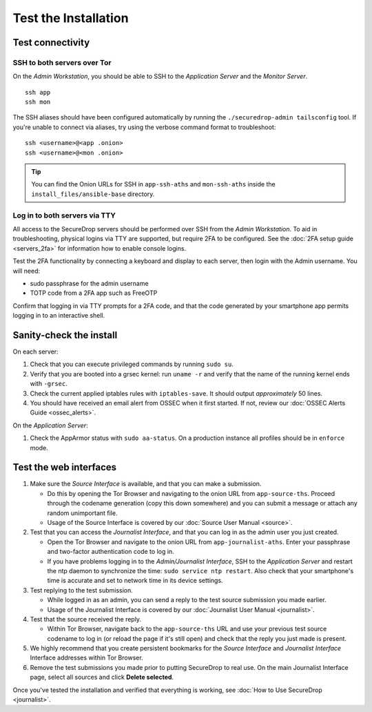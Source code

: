 Test the Installation
=====================

Test connectivity
-----------------

SSH to both servers over Tor
~~~~~~~~~~~~~~~~~~~~~~~~~~~~

On the *Admin Workstation*, you should be able to SSH to the *Application Server* and the *Monitor Server*. ::

   ssh app
   ssh mon

The SSH aliases should have been configured automatically by running
the ``./securedrop-admin tailsconfig`` tool. If you're unable to connect via aliases,
try using the verbose command format to troubleshoot: ::

   ssh <username>@<app .onion>
   ssh <username>@<mon .onion>

.. tip:: You can find the Onion URLs for SSH in ``app-ssh-aths`` and
         ``mon-ssh-aths`` inside the ``install_files/ansible-base`` directory.

Log in to both servers via TTY
~~~~~~~~~~~~~~~~~~~~~~~~~~~~~~

All access to the SecureDrop servers should be performed over SSH from the
*Admin Workstation*. To aid in troubleshooting, physical logins via TTY are
supported, but require 2FA to be configured. See the :doc:`2FA setup guide
<servers_2fa>` for information how to enable console logins.

Test the 2FA functionality by connecting a keyboard and display to each server,
then login with the Admin username. You will need:

* sudo passphrase for the admin username
* TOTP code from a 2FA app such as FreeOTP

Confirm that logging in via TTY prompts for a 2FA code, and that the code
generated by your smartphone app permits logging in to an interactive shell.

Sanity-check the install
------------------------

On each server:

#. Check that you can execute privileged commands by running ``sudo su``.
#. Verify that you are booted into a grsec kernel: run ``uname -r``
   and verify that the name of the running kernel ends with ``-grsec``.
#. Check the current applied iptables rules with ``iptables-save``. It
   should output *approximately* 50 lines.
#. You should have received an email alert from OSSEC when it first
   started. If not, review our :doc:`OSSEC Alerts
   Guide <ossec_alerts>`.

On the *Application Server*:

#. Check the AppArmor status with ``sudo aa-status``. On a production
   instance all profiles should be in ``enforce`` mode.

Test the web interfaces
-----------------------

#. Make sure the *Source Interface* is available, and that you can make a
   submission.

   - Do this by opening the Tor Browser and navigating to the onion
     URL from ``app-source-ths``. Proceed through the codename
     generation (copy this down somewhere) and you can submit a
     message or attach any random unimportant file.
   - Usage of the Source Interface is covered by our :doc:`Source User
     Manual <source>`.

#. Test that you can access the *Journalist Interface*, and that you can log
   in as the admin user you just created.

   - Open the Tor Browser and navigate to the onion URL from
     ``app-journalist-aths``. Enter your passphrase and two-factor
     authentication code to log in.
   - If you have problems logging in to the *Admin/Journalist Interface*,
     SSH to the *Application Server* and restart the ntp daemon to synchronize
     the time: ``sudo service ntp restart``. Also check that your
     smartphone's time is accurate and set to network time in its
     device settings.

#. Test replying to the test submission.

   - While logged in as an admin, you can send a reply to the test
     source submission you made earlier.
   - Usage of the Journalist Interface is covered by our :doc:`Journalist
     User Manual <journalist>`.

#. Test that the source received the reply.

   - Within Tor Browser, navigate back to the ``app-source-ths`` URL and
     use your previous test source codename to log in (or reload the
     page if it's still open) and check that the reply you just made
     is present.

#. We highly recommend that you create persistent bookmarks for the
   *Source Interface* and *Journalist Interface* Interface addresses within Tor Browser.

#. Remove the test submissions you made prior to putting SecureDrop to
   real use. On the main Journalist Interface page, select all sources and
   click **Delete selected**.

Once you've tested the installation and verified that everything is
working, see :doc:`How to Use SecureDrop <journalist>`.
